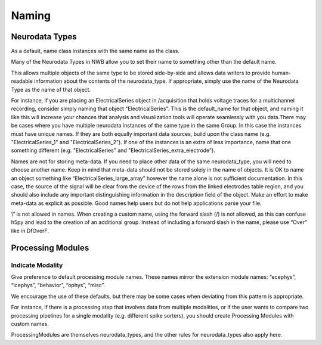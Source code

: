 Naming
======


Neurodata Types
---------------


As a default, name class instances with the same name as the class.

Many of the Neurodata Types in NWB allow you to set their name to something other than the default name. 

This allows multiple objects of the same type to be stored side-by-side and allows data writers to provide 
human-readable information about the contents of the neurodata_type. If appropriate, simply use the name of the 
Neurodata Type as the name of that object.

For instance, if you are placing an ElectricalSeries object in /acquisition that holds voltage traces for a 
multichannel recording, consider simply naming that object "ElectricalSeries". This is the default_name for that 
object, and naming it like this will increase your chances that analysis and visualization tools will operate 
seamlessly with you data.There may be cases where you have multiple neurodata instances of the same type in the same 
Group. In this case the instances must have unique names. If they are both equally important data sources, build upon 
the class name (e.g. "ElectricalSeries_1" and "ElectricalSeries_2"). If one of the instances is an extra of less 
importance, name that one something different (e.g. "ElectricalSeries" and "ElectricalSeries_extra_electrode").

Names are not for storing meta-data. If you need to place other data of the same neurodata_type, you will need to 
choose another name. Keep in mind that meta-data should not be stored solely in the name of objects. It is OK to name 
an object something like “ElectricalSeries_large_array” however the name alone is not sufficient documentation. In this 
case, the source of the signal will be clear from the device of the rows from the linked electrodes table region, and 
you should also include any important distinguishing information in the description field of the object. Make an effort 
to make meta-data as explicit as possible. Good names help users but do not help applications parse your file.

’/’ is not allowed in names. When creating a custom name, using the forward slash (/) is not allowed, as this can 
confuse h5py and lead to the creation of an additional group. Instead of including a forward slash in the name, please 
use “Over” like in DfOverF.


Processing Modules
------------------


Indicate Modality
~~~~~~~~~~~~~~~~~

Give preference to default processing module names. These names mirror the extension module names: “ecephys”, 
“icephys”, “behavior”, “ophys”, “misc”. 

We encourage the use of these defaults, but there may be some cases when deviating from this pattern is appropriate. 

For instance, if there is a processing step that involves data from multiple modalities, or if the user wants to 
compare two processing pipelines for a single modality (e.g. different spike sorters), you should create 
Processing Modules with custom names.

ProcessingModules are themselves neurodata_types, and the other rules for neurodata_types also apply here. 
